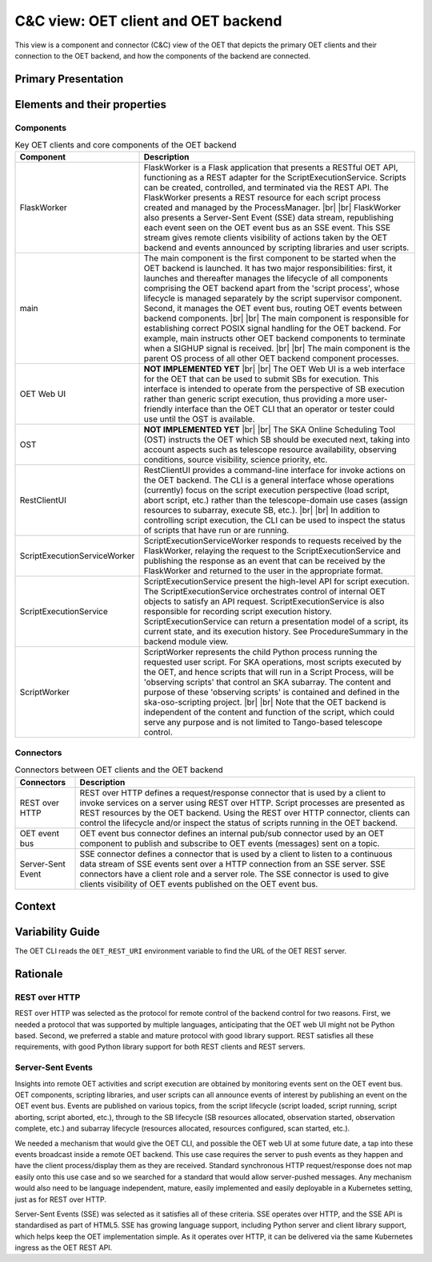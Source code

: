 .. _architecture_backend_candc:

************************************
C&C view: OET client and OET backend
************************************

This view is a component and connector (C&C) view of the OET that depicts the primary OET clients and their connection
to the OET backend, and how the components of the backend are connected.

Primary Presentation
====================

.. figure:: diagrams/export/backend_candc_primary.svg
   :align: center


Elements and their properties
=============================

Components
----------

.. list-table:: Key OET clients and core components of the OET backend
   :widths: 15 85
   :header-rows: 1

   * - Component
     - Description
   * - FlaskWorker
     - FlaskWorker is a Flask application that presents a RESTful OET API, functioning as a REST adapter for the
       ScriptExecutionService. Scripts can be created, controlled, and terminated via the REST API. The FlaskWorker
       presents a REST resource for each script process created and managed by the ProcessManager.
       |br|
       |br|
       FlaskWorker also presents a Server-Sent Event (SSE) data stream, republishing each event seen on the OET event
       bus as an SSE event. This SSE stream gives remote clients visibility of actions taken by the OET backend and
       events announced by scripting libraries and user scripts.
   * - main
     - The main component is the first component to be started when the OET backend is launched. It has two major
       responsibilities: first, it launches and thereafter manages the lifecycle of all components comprising the OET
       backend apart from the 'script process', whose lifecycle is managed separately by the script
       supervisor component. Second, it manages the OET event bus, routing OET events between backend components.
       |br|
       |br|
       The main component is responsible for establishing correct POSIX signal handling for the OET backend. For
       example, main instructs other OET backend components to terminate when a SIGHUP signal is received.
       |br|
       |br|
       The main component is the parent OS process of all other OET backend component processes.
   * - OET Web UI
     - **NOT IMPLEMENTED YET**
       |br|
       |br|
       The OET Web UI is a web interface for the OET that can be used to submit SBs for execution. This interface is
       intended to operate from the perspective of SB execution rather than generic script execution, thus providing a
       more user-friendly interface than the OET CLI that an operator or tester could use until the OST is available.
   * - OST
     - **NOT IMPLEMENTED YET**
       |br|
       |br|
       The SKA Online Scheduling Tool (OST) instructs the OET which SB should be executed next, taking into account
       aspects such as telescope resource availability, observing conditions, source visibility, science priority, etc.
   * - RestClientUI
     - RestClientUI provides a command-line interface for invoke actions on the OET backend. The CLI is a general interface
       whose operations (currently) focus on the script execution perspective (load script, abort script, etc.) rather
       than the telescope-domain use cases (assign resources to subarray, execute SB, etc.).
       |br|
       |br|
       In addition to controlling script execution, the CLI can be used to inspect the status of scripts that have run
       or are running.
   * - ScriptExecutionServiceWorker
     - ScriptExecutionServiceWorker responds to requests received by the FlaskWorker, relaying the request to the
       ScriptExecutionService and publishing the response as an event that can be received by the FlaskWorker and
       returned to the user in the appropriate format.
   * - ScriptExecutionService
     - ScriptExecutionService present the high-level API for script execution. The ScriptExecutionService orchestrates
       control of internal OET objects to satisfy an API request. ScriptExecutionService is also responsible for
       recording script execution history. ScriptExecutionService can return a presentation model of a script, its
       current state, and its execution history. See ProcedureSummary in the backend module view.
   * - ScriptWorker
     - ScriptWorker represents the child Python process running the requested user script. For SKA operations, most
       scripts executed by the OET, and hence scripts that will run in a Script Process, will be 'observing scripts'
       that control an SKA subarray. The content and purpose of these 'observing scripts' is contained and defined in
       the ska-oso-scripting project.
       |br|
       |br|
       Note that the OET backend is independent of the content and function of the script, which could serve any purpose
       and is not limited to Tango-based telescope control.


Connectors
----------

.. list-table:: Connectors between OET clients and the OET backend
   :widths: 15 85
   :header-rows: 1

   * - Connectors
     - Description
   * - REST over HTTP
     - REST over HTTP defines a request/response connector that is used by a client to invoke services on a server using
       REST over HTTP. Script processes are presented as REST resources by the OET backend. Using the REST over HTTP
       connector, clients can control the lifecycle and/or inspect the status of scripts running in the OET backend.
   * - OET event bus
     - OET event bus connector defines an internal pub/sub connector used by an OET component to publish and subscribe
       to OET events (messages) sent on a topic.
   * - Server-Sent Event
     - SSE connector defines a connector that is used by a client to listen to a continuous data stream of SSE events
       sent over a HTTP connection from an SSE server. SSE connectors have a client role and a server role. The SSE
       connector is used to give clients visibility of OET events published on the OET event bus.

Context
=======

.. figure:: diagrams/export/backend_candc_context.svg
   :align: center

Variability Guide
=================

The OET CLI reads the ``OET_REST_URI`` environment variable to find the URL of the OET REST server.

Rationale
=========

REST over HTTP
--------------
REST over HTTP was selected as the protocol for remote control of the backend control for two reasons. First, we needed
a protocol that was supported by multiple languages, anticipating that the OET web UI might not be Python based. Second,
we preferred a stable and mature protocol with good library support. REST satisfies all these requirements, with good
Python library support for both REST clients and REST servers.

Server-Sent Events
------------------
Insights into remote OET activities and script execution are obtained by monitoring events sent on the OET event bus.
OET components, scripting libraries, and user scripts can all announce events of interest by publishing an event on the
OET event bus. Events are published on various topics, from the script lifecycle (script loaded, script running, script
aborting, script aborted, etc.), through to the SB lifecycle (SB resources allocated, observation started, observation
complete, etc.) and subarray lifecycle (resources allocated, resources configured, scan started, etc.).

We needed a mechanism that would give the OET CLI, and possible the OET web UI at some future date, a tap into these
events broadcast inside a remote OET backend. This use case requires the server to push events as they happen and have
the client process/display them as they are received. Standard synchronous HTTP request/response does not map easily
onto this use case and so we searched for a standard that would allow server-pushed messages. Any mechanism would also
need to be language independent, mature, easily implemented and easily deployable in a Kubernetes setting, just as for
REST over HTTP.

Server-Sent Events (SSE) was selected as it satisfies all of these criteria. SSE operates over HTTP, and the SSE API is
standardised as part of HTML5. SSE has growing language support, including Python server and client library support,
which helps keep the OET implementation simple. As it operates over HTTP, it can be delivered via the same Kubernetes
ingress as the OET REST API.

.. |br| raw:: html

      <br>

